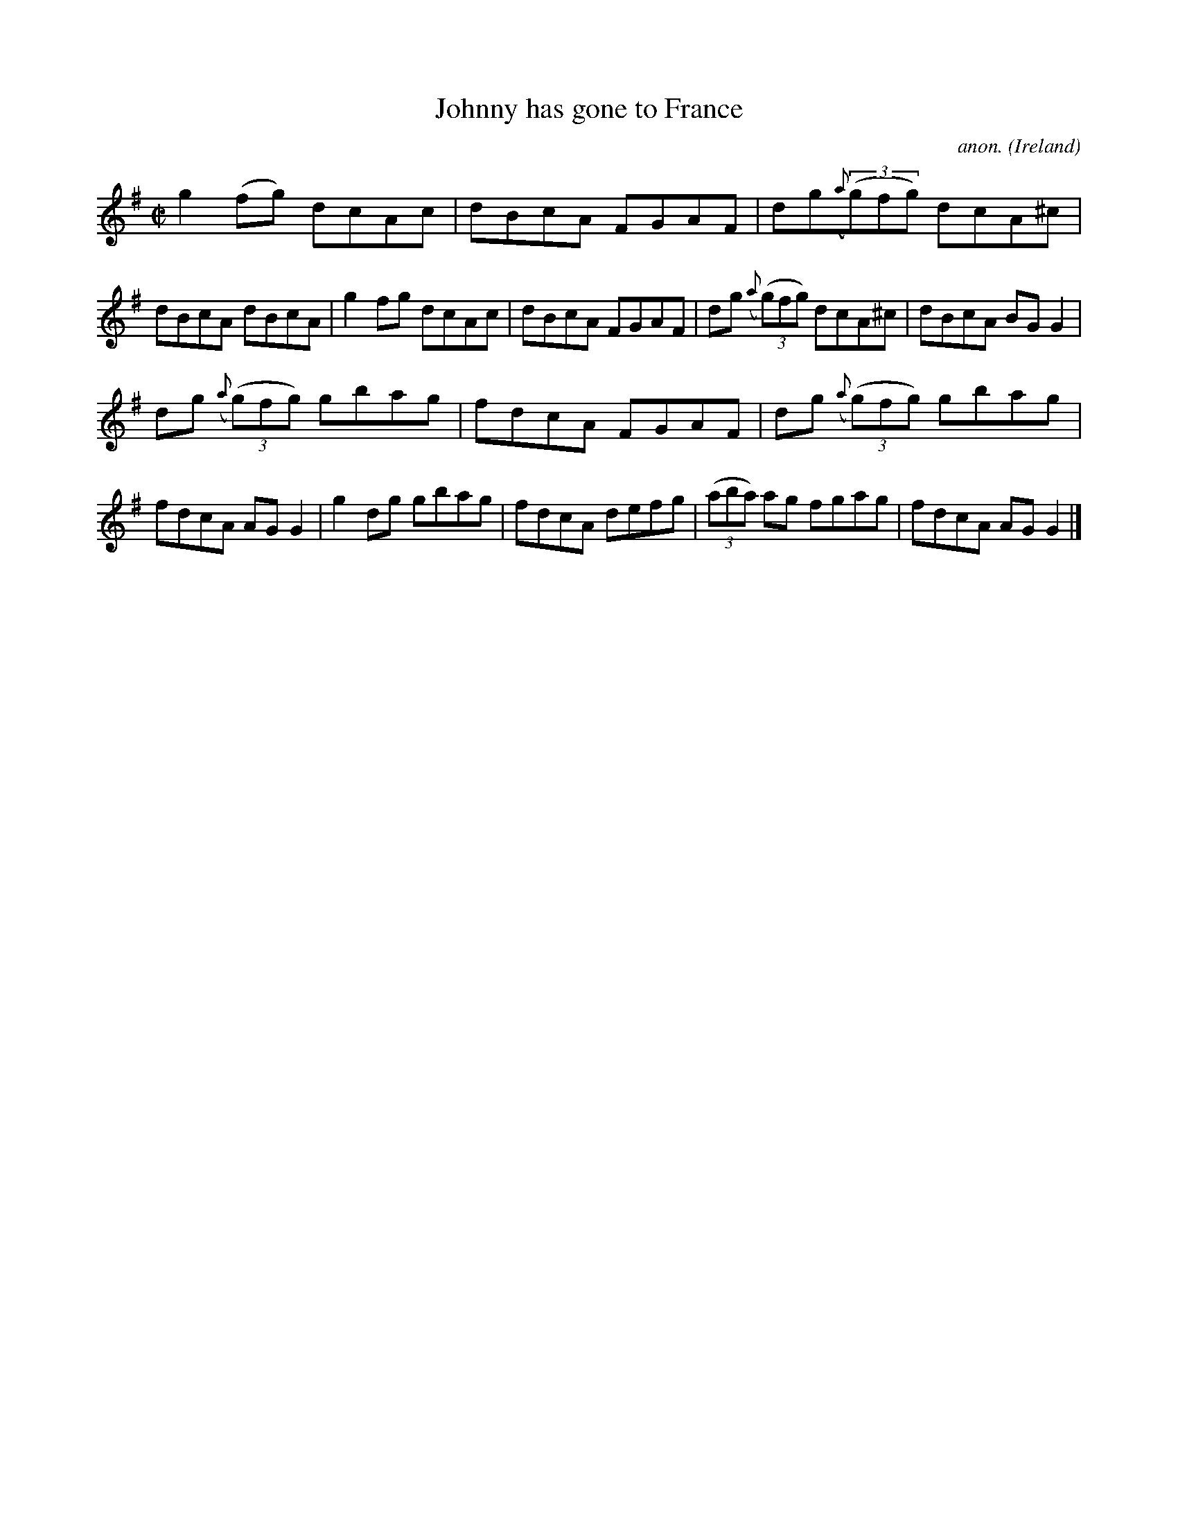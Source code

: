X:674
T:Johnny has gone to France
C:anon.
O:Ireland
B:Francis O'Neill: "The Dance Music of Ireland" (1907) no. 674
R:Reel
M:C|
L:1/8
K:G
g2(fg) dcAc|dBcA FGAF|dg({a}(3(g)fg) dcA^c|dBcA dBcA|g2fg dcAc|dBcA FGAF|dg ({a}(3(g)fg) dcA^c|dBcA BGG2|
dg ({a}(3(g)fg) gbag|fdcA FGAF|dg ({a}(3(g)fg) gbag|fdcA AGG2|g2dg gbag|fdcA defg|(3(aba) ag fgag|fdcA AGG2|]
